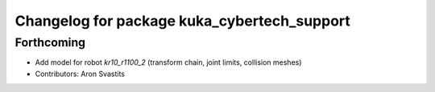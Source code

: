 ^^^^^^^^^^^^^^^^^^^^^^^^^^^^^^^^^^^^^^^^^^^^
Changelog for package kuka_cybertech_support
^^^^^^^^^^^^^^^^^^^^^^^^^^^^^^^^^^^^^^^^^^^^

Forthcoming
-----------
* Add model for robot `kr10_r1100_2` (transform chain, joint limits, collision meshes)
* Contributors: Aron Svastits
